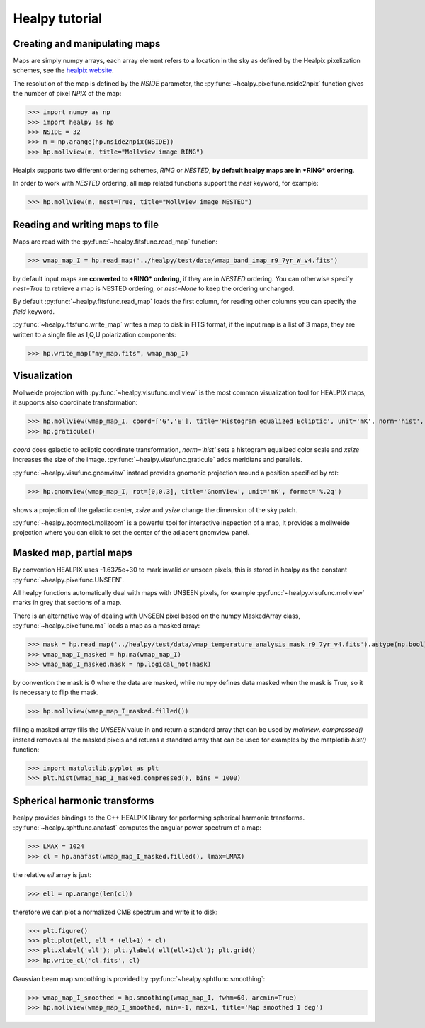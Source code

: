 Healpy tutorial
=================

Creating and manipulating maps
------------------------------

Maps are simply numpy arrays, each array element refers to a location in the sky as defined by the Healpix pixelization schemes, see the `healpix website`_.

The resolution of the map is defined by the *NSIDE* parameter, the :py:func:`~healpy.pixelfunc.nside2npix` function gives the number of pixel *NPIX* of the map:

>>> import numpy as np
>>> import healpy as hp
>>> NSIDE = 32
>>> m = np.arange(hp.nside2npix(NSIDE))
>>> hp.mollview(m, title="Mollview image RING")

.. image:: static/moll_nside32_ring.png

Healpix supports two different ordering schemes, *RING* or *NESTED*, **by default healpy maps are in *RING* ordering**.

In order to work with *NESTED* ordering, all map related functions support the `nest` keyword, for example:

>>> hp.mollview(m, nest=True, title="Mollview image NESTED")

.. image:: static/moll_nside32_nest.png

.. _healpix website: http://healpix.sourceforge.net

Reading and writing maps to file
--------------------------------

Maps are read with the :py:func:`~healpy.fitsfunc.read_map` function:

>>> wmap_map_I = hp.read_map('../healpy/test/data/wmap_band_imap_r9_7yr_W_v4.fits')

by default input maps are **converted to *RING* ordering**, if they are in *NESTED* ordering. You can otherwise specify `nest=True` to retrieve a map is NESTED ordering, or `nest=None` to keep the ordering unchanged.

By default :py:func:`~healpy.fitsfunc.read_map` loads the first column, for reading other columns you can specify the `field` keyword. 

:py:func:`~healpy.fitsfunc.write_map` writes a map to disk in FITS format, if the input map is a list of 3 maps, they are written to a single file as I,Q,U polarization components:

>>> hp.write_map("my_map.fits", wmap_map_I)

Visualization
-------------

Mollweide projection with :py:func:`~healpy.visufunc.mollview` is the most common visualization tool for HEALPIX maps, it supports also coordinate transformation:

>>> hp.mollview(wmap_map_I, coord=['G','E'], title='Histogram equalized Ecliptic', unit='mK', norm='hist', min=-1,max=1, xsize=2000) 
>>> hp.graticule()

`coord` does galactic to ecliptic coordinate transformation, `norm='hist'` sets a histogram equalized color scale and `xsize` increases the size of the image. :py:func:`~healpy.visufunc.graticule` adds meridians and parallels.

.. image:: static/wmap_histeq_ecl.png

:py:func:`~healpy.visufunc.gnomview` instead provides gnomonic projection around a position specified by `rot`:

>>> hp.gnomview(wmap_map_I, rot=[0,0.3], title='GnomView', unit='mK', format='%.2g')

shows a projection of the galactic center, `xsize` and `ysize` change the dimension of the sky patch.

:py:func:`~healpy.zoomtool.mollzoom` is a powerful tool for interactive inspection of a map, it provides a mollweide projection where you can click to set the center of the adjacent gnomview panel. 

Masked map, partial maps
------------------------

By convention HEALPIX uses -1.6375e+30 to mark invalid or unseen pixels, this is stored in healpy as the constant :py:func:`~healpy.pixelfunc.UNSEEN`.

All healpy functions automatically deal with maps with UNSEEN pixels, for example :py:func:`~healpy.visufunc.mollview` marks in grey that sections of a map.

There is an alternative way of dealing with UNSEEN pixel based on the numpy MaskedArray class, :py:func:`~healpy.pixelfunc.ma` loads a map as a masked array:

>>> mask = hp.read_map('../healpy/test/data/wmap_temperature_analysis_mask_r9_7yr_v4.fits').astype(np.bool)
>>> wmap_map_I_masked = hp.ma(wmap_map_I)
>>> wmap_map_I_masked.mask = np.logical_not(mask)

by convention the mask is 0 where the data are masked, while numpy defines data masked when the mask is True, so it is necessary to flip the mask.

>>> hp.mollview(wmap_map_I_masked.filled())

filling a masked array fills the `UNSEEN` value in and return a standard array that can be used by `mollview`.
`compressed()` instead removes all the masked pixels and returns a standard array that can be used for examples by the matplotlib `hist()` function:

>>> import matplotlib.pyplot as plt
>>> plt.hist(wmap_map_I_masked.compressed(), bins = 1000)

Spherical harmonic transforms
-----------------------------

healpy provides bindings to the C++ HEALPIX library for performing spherical harmonic transforms.
:py:func:`~healpy.sphtfunc.anafast` computes the angular power spectrum of a map:

>>> LMAX = 1024
>>> cl = hp.anafast(wmap_map_I_masked.filled(), lmax=LMAX)

the relative `ell` array is just:

>>> ell = np.arange(len(cl)) 

therefore we can plot a normalized CMB spectrum and write it to disk:

>>> plt.figure()
>>> plt.plot(ell, ell * (ell+1) * cl)
>>> plt.xlabel('ell'); plt.ylabel('ell(ell+1)cl'); plt.grid()
>>> hp.write_cl('cl.fits', cl)

.. image:: static/wmap_powspec.png

Gaussian beam map smoothing is provided by :py:func:`~healpy.sphtfunc.smoothing`:

>>> wmap_map_I_smoothed = hp.smoothing(wmap_map_I, fwhm=60, arcmin=True)
>>> hp.mollview(wmap_map_I_smoothed, min=-1, max=1, title='Map smoothed 1 deg')
